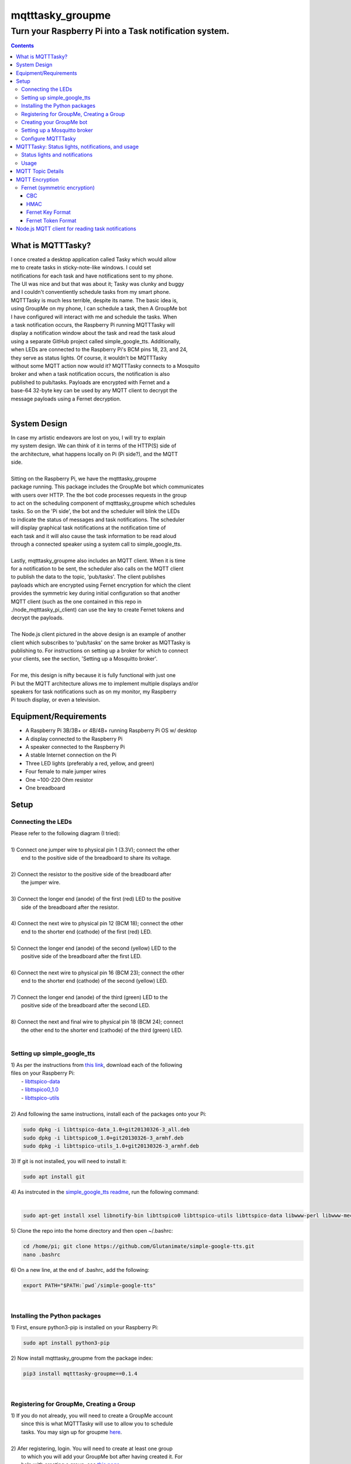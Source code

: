 *****************
mqtttasky_groupme
*****************

Turn your Raspberry Pi into a Task notification system.
*******************************************************
| |task-notification|

.. |task-notification| image:: images/task-notification.png

.. contents:: Contents


What is MQTTTasky?
##################
| I once created a desktop application called Tasky which would allow
| me to create tasks in sticky-note-like windows. I could set
| notifications for each task and have notifications sent to my phone.
| The UI was nice and but that was about it; Tasky was clunky and buggy
| and I couldn't conventiently schedule tasks from my smart phone.

| MQTTTasky is much less terrible, despite its name. The basic idea is,
| using GroupMe on my phone, I can schedule a task, then A GroupMe bot
| I have configured will interact with me and schedule the tasks. When
| a task notification occurs, the Raspberry Pi running MQTTTasky will
| display a notification window about the task and read the task aloud
| using a separate GitHub project called simple_google_tts. Additionally,
| when LEDs are connected to the Raspberry Pi's BCM pins 18, 23, and 24,
| they serve as status lights. Of course, it wouldn't be MQTTTasky
| without some MQTT action now would it? MQTTTasky connects to a Mosquito
| broker and when a task notification occurs, the notification is also
| published to pub/tasks. Payloads are encrypted with Fernet and a
| base-64 32-byte key can be used by any MQTT client to decrypt the
| message payloads using a Fernet decryption.
|

System Design
#############
| |system-design|

.. |system-design| image:: images/system-design.png
    :height: 300
    :width: 750

| In case my artistic endeavors are lost on you, I will try to explain
| my system design. We can think of it in terms of the HTTP(S) side of
| the architecture, what happens locally on Pi (Pi side?), and the MQTT
| side.
|
| Sitting on the Raspberry Pi, we have the mqtttasky_groupme
| package running. This package includes the GroupMe bot which communicates
| with users over HTTP. The the bot code processes requests in the group
| to act on the scheduling component of mqtttasky_groupme which schedules
| tasks. So on the 'Pi side', the bot and the scheduler will blink the LEDs
| to indicate the status of messages and task notifications. The scheduler
| will display graphical task notifications at the notification time of
| each task and it will also cause the task information to be read aloud
| through a connected speaker using a system call to simple_google_tts.
|
| Lastly, mqtttasky_groupme also includes an MQTT client. When it is time
| for a notification to be sent, the scheduler also calls on the MQTT client
| to publish the data to the topic, 'pub/tasks'. The client publishes
| payloads which are encrypted using Fernet encryption for which the client
| provides the symmetric key during initial configuration so that another
| MQTT client (such as the one contained in this repo in
| ./node_mqtttasky_pi_client) can use the key to create Fernet tokens and
| decrypt the payloads.
|
| The Node.js client pictured in the above design is an example of another
| client which subscribes to 'pub/tasks' on the same broker as MQTTasky is
| publishing to. For instructions on setting up a broker for which to connect
| your clients, see the section, 'Setting up a Mosquitto broker'.
|
| For me, this design is nifty because it is fully functional with just one
| Pi but the MQTT architecture allows me to implement multiple displays and/or
| speakers for task notifications such as on my monitor, my Raspberry
| Pi touch display, or even a television.

Equipment/Requirements
######################
- A Raspberry Pi 3B/3B+ or 4B/4B+ running Raspberry Pi OS w/ desktop
- A display connected to the Raspberry Pi
- A speaker connected to the Raspberry Pi
- A stable Internet connection on the Pi
- Three LED lights (preferably a red, yellow, and green)
- Four female to male jumper wires
- One ~100-220 Ohm resistor
- One breadboard


Setup
#####

Connecting the LEDs
-------------------
| Please refer to the following diagram (I tried):
| |gpio-diagram|
|
| 1) Connect one jumper wire to physical pin 1 (3.3V); connect the other
|    end to the positive side of the breadboard to share its voltage.
|
| 2) Connect the resistor to the positive side of the breadboard after
|    the jumper wire.
|
| 3) Connect the longer end (anode) of the first (red) LED to the positive
|    side of the breadboard after the resistor.
|
| 4) Connect the next wire to physical pin 12 (BCM 18); connect the other
|    end to the shorter end (cathode) of the first (red) LED.
|
| 5) Connect the longer end (anode) of the second (yellow) LED to the
|    positive side of the breadboard after the first LED.
|
| 6) Connect the next wire to physical pin 16 (BCM 23); connect the other
|    end to the shorter end (cathode) of the second (yellow) LED.
|
| 7) Connect the longer end (anode) of the third (green) LED to the
|    positive side of the breadboard after the second LED.
|
| 8) Connect the next and final wire to physical pin 18 (BCM 24); connect
|    the other end to the shorter end (cathode) of the third (green) LED.
|

.. |gpio-diagram| image:: images/gpio-diagram.png

Setting up simple_google_tts
----------------------------
| 1) As per the instructions from `this link <https://github.com/alexylem/jarvis/issues/129#issuecomment-248072872>`_, download each of the following
| files on your Raspberry Pi:
|   - `libttspico-data <http://ftp.fr.debian.org/debian/pool/non-free/s/svox/libttspico-data_1.0+git20130326-3_all.deb>`_
|   - `libttspico0_1.0 <http://ftp.fr.debian.org/debian/pool/non-free/s/svox/libttspico0_1.0+git20130326-3_armhf.deb>`_
|   - `libttspico-utils <http://ftp.fr.debian.org/debian/pool/non-free/s/svox/libttspico-utils_1.0+git20130326-3_armhf.deb>`_
|
| 2) And following the same instructions, install each of the packages onto your Pi:

.. code:: bash

    sudo dpkg -i libttspico-data_1.0+git20130326-3_all.deb
    sudo dpkg -i libttspico0_1.0+git20130326-3_armhf.deb
    sudo dpkg -i libttspico-utils_1.0+git20130326-3_armhf.deb

| 3) If git is not installed, you will need to install it:

.. code:: bash

    sudo apt install git

| 4) As instrcuted in the `simple_google_tts readme <https://github.com/glutanimate/simple-google-tts>`_, run the following command:
|

.. code:: bash

    sudo apt-get install xsel libnotify-bin libttspico0 libttspico-utils libttspico-data libwww-perl libwww-mechanize-perl libhtml-tree-perl sox libsox-fmt-mp3

| 5) Clone the repo into the home directory and then open ~/.bashrc:

.. code:: bash

    cd /home/pi; git clone https://github.com/Glutanimate/simple-google-tts.git
    nano .bashrc

| 6) On a new line, at the end of .bashrc, add the following:

.. code:: bash

    export PATH="$PATH:`pwd`/simple-google-tts"

|

Installing the Python packages
------------------------------
| 1) First, ensure python3-pip is installed on your Raspberry Pi:

.. code:: bash

    sudo apt install python3-pip

| 2) Now install mqtttasky_groupme from the package index:

.. code:: bash

    pip3 install mqtttasky-groupme==0.1.4

|

Registering for GroupMe, Creating a Group
-----------------------------------------
| 1) If you do not already, you will need to create a GroupMe account
|    since this is what MQTTTasky will use to allow you to schedule
|    tasks. You may sign up for groupme `here <https://web.groupme.com/signup>`_.
|
| 2) Afer registering, login. You will need to create at least one group
|    to which you will add your GroupMe bot after having created it. For
|    help with creating a group, see `this page <https://support.microsoft.com/en-us/office/how-do-i-start-a-group-in-groupme-d7488e15-4429-43ff-85fa-a5c7775305e2>`_.
|

Creating your GroupMe bot
-------------------------
| 1) First, register a developer account after logging in at
|    (https://dev.groupme.com/).
|
| 2) After your are logged in, click the 'Bots' link in the main site
|    navigation or visit (https://dev.groupme.com/bots).
|
| 3) Click "Create Bot", and select thr group to which it
|    will belong and name it. You will not need to enter
|    a callback URL and you may give the bot an avatar
|    by entering a public image URL.
|
| 4) After having created your bot, it will be visible on the page at
|    (https://dev.groupme.com/bots).
|
| 5) Copy your bot's ID, as well as the Group ID to which it belongs.
|    Finally, find the 'Access Token' link in the main site navigation
|    and copy it as well. You will need all of this information shortly.
|

Setting up a Mosquitto broker
------------------------------
| MQTTTasky requires to be connected to an MQTT broker which uses
| authentication. The broker can be hosted on another computer or
| Raspberry Pi. It is not recommended to host the broker on the same Pi
| as MQTTTasky will be running on. To set up a Mosquitto broker on a
| Raspberry Pi, please refer to `these instructions <https://medium.com/@eranda/setting-up-authentication-on-mosquitto-mqtt-broker-de5df2e29afc>`_.
|
| Please note while following along with the instructions above, that
| there are a couple of descrepancies. In the first step, you will have
| to change the line

.. code:: bash

    sudo wget http://repo.mosquitto.org/debian/mosquitto-wheezy.list

| to the following:

.. code:: bash

    sudo wget http://repo.mosquitto.org/debian/mosquitto-buster.list

| Furthermore, the line that says

.. code:: bash

    sudo stop mosquitto

| in step 2 should instead read:

.. code:: bash

    sudo systemctl stop mosquitto

| Finally, please record the username and password you used in this
| configuration as you will need it when configuring MQTTTasky.

Configure MQTTTasky
-------------------
| After having completed the above setup, you are ready to start the
| mqtttasky_groupme program. This may be done simply by entering:

.. code:: bash

    mqtttasky_groupme

| On first launch, you will be prompted to enter your GroupMe information
| as well as your MQTT broker and authentication information. You should
| have already recorded these. If you are unsure of your broker's port
| number, it is likely 1883 and if it is hosted on a Linux machine, the
| IP address can be found using the 'ifconfig' command (or 'ipconfig' on 
| Windows). If the configuration is successful, you will see similar
| output to that below:

.. code:: bash

    [ MQTT Client ] Connected to broker.


    #######################
    # Bot: Tarnoff Bot
    # Group: IoT Dev Server
    # Status: Listening
    #######################

| Note that you can break out of the program using Ctrl-C. Any time you
| need to re-run the configuration, you may enter the command:

.. code:: bash

    mqtttasky_groupme_config


MQTTTasky: Status lights, notifications, and usage
##################################################

Status lights and notifications
-------------------------------
| First you will notice that MQTTTasky's MQTT client has connected to
| the broker. Once the broker is connected, MQTTTasky will start
| listening for messages every 4 seconds.
|
| Each time the program successfully retrieves the messages, the second 
| (yellow) LED will blink on and off.
|
| Each time a message retrieval fails, the first (red) LED will blink on
| and off.
|
| Each time a new message is discovered, the third (green) LED will blink
| on and off several times.
|
| Each time a new response is sent back from the bot, the second (yellow)
| LED will blink on and off several times.
|
| Finally, when a notification is being shown and the MQTT client is
| publishing data, all three lights will blink several times in a sequence.
| Additionally, MQTTTasky will display the task notification in a graphical
| window and read the task information aloud using simple_google_tts. Every
| time a task notification is published, the payload is encrypted using
| Fernet encryption and the key provided during the configuration of
| mqtttasky_groupme. This key can be used to create a Fernet cipher in other
| MQTT clients on the network so that they may decrypt the payload. Included
| in the 'node_mqtttasky_pi_client' directory is an example of such a client
| in Node.js. It's instructions can be found in a separate readme file within
| that directory.

Usage
------
| The MQTTTasky bot will make it fairly clear what you need to do to create
| a task, however, other options, such as resetting task data or deleting
| all scheduled tasks are available. The usage for communicating with the
| bot is as follows:
|
| MQTTasky Usage
| ===============================
| - Initiate a new task:
| 'Schedule task'
| 'Schedule task <title> with description <description>'
| 
| - Date and time:
| MQTTTasky will let you know how
| to enter date or time when prompted.
| If the year is not provided in a date
| string, the current year is assumed.
|
| Time strings ending in AM or PM are
| automatically converted into 24-hr
| format.
|
| - Notifications:
| Notifications are specified by a unit
| of time before the time of the task.
| You may use the following units of
| time:
|
| Minutes:
| E.g. '15 minutes before'
| Hours:
| E.g. '15 hours before'
| Days:
| E.g. '15 days before'
| Weeks:
| E.g. '15 weeks before'
|
| - Reset:
| If you want to cancel or restart the
| creation of a task, use the command:
| '/reset'
| 
| - Delete:
| To delete all active tasks:
| '/deleteall'
| 
| - Bonus:
| Ask bot to tell a joke or proverb.

MQTT Topic Details
##################
| The MQTT topic to which MQTTasky publishes its encrypted payloads
| is pub/tasks. The first topic level denotes published data. The
| second topic level denotes that task data is being published.
| The task data published is a message designed to be read over a
| speaker using TTS. Since a payload is published by the scheduler
| when a notification is set to occur, this allows subscribed MQTT
| clients to display and/or speak the notification when it is
| received.
|
| Since payloads are encrypted using Fernet encryption, the symmetric
| key provided during the initial mqtttasky_groupme configuration can
| be used by clients to implement Fernet decryption tokens to decrypt
| the payloads which can then be decoded to UTF-8 strings.

MQTT Encryption
###############

Fernet (symmetric encryption)
-----------------------------
| MQTTTasky uses the Python Fernet class from cryptography.fernet.
| This class is popular because of its ease of use, and the security
| it offers for the lightweight encryption/decryption that is needed
| in IoT.
|
| The algorithm used in Fernet is AES using CBC mode with signing
| using HMAC and SHA256. Thus Fernet not only encrypts/decrypts but
| allows for the authentication of messages to ensure integrity
| (`McBride, 2020 <https://www.pythoninformer.com/python-libraries/cryptography/fernet/>`_).
|

CBC
===
| In cipher block chaining (CBC), plaintext blocks get XORed with
| previous ciphertext blocks prior to the encryption process. That
| is why it is referred to as block chaining, because each ciphertext
| block depends on ever processed plaintext block at each that moment.
| This preserves the integrity of the data
| (`Block cipher mode of operation, 2020 <https://en.wikipedia.org/wiki/Block_cipher_mode_of_operation#Cipher_block_chaining_(CBC)>`_).
|

HMAC
====
| Hashing for Message authentication (HMAC) applies a hash function
| over the data and the symmetric key. HMAC using SHA256 is the part
| of Fernet that ensures the authenticity and integrity of the message
| (`John C. Villanueva, 2016 <https://www.jscape.com/blog/what-is-hmac-and-how-does-it-secure-file-transfers>`_).
|
| As Villanueva (`2016 <https://www.jscape.com/blog/what-is-hmac-and-how-does-it-secure-file-transfers>`_) points out, one advantage of using HMAC for data
| transfer is that hash functions create a fixed-length digest
| regardless of the arbitrary length of the message hashed; this
| results in mitigating the amount of bandwidth needed to transfer
| data over a network.

Fernet Key Format
=================
| Key generation using the cryptography.fernet library's Fernet class
| renders a 32-byte key which is actually a composite of two 16-byte
| keys. The first 16 bytes being a signing key used to sign the HMAC
| and the second 16 bytes being a private key used by the encryption
| (`McBride, 2020 <https://www.pythoninformer.com/python-libraries/cryptography/fernet/>`_).
| 

Fernet Token Format
====================
| The Fernet token used in the Fernet class consists of:
|    • Version, 1 byte - the only valid value currently is 128.
|    • Timestamp 8 bytes - a 64 bit, unsigned, big-endian integer
|    that indicates when the ciphertext was created. Time is
|    represented as the number of seconds since the start of Jan 1,
|    1970, UTC.
|    • IV 32 bytes - the 128 bit Initialization Vector used in AES
|    encryption and decryption.
|    • Ciphertext - the encrypted version of the plaintext message. This is
|    encrypted using AES, in CBC mode, using the encryption key section
|    of the Fernet key. The ciphertext is padded to be a multiple of 128
|    bits, which is the AES block size, using the PKCS7 padding algorithm.
|    This menas that the ciphertest will always be a multiple of 16 bytes
|    in length, but the padding will be automatically removed when the
|    data is decrypted.
|    • HMAC - a 256-bit HMAC of the concatenated Version, Timestamp, IV,
|    and Ciphertext fields. The HMAC is signed using the signing key
|    section [of the] Fernet key.
|    (`McBride, 2020 <https://www.pythoninformer.com/python-libraries/cryptography/fernet/>`_).   
|
| Once the HMAC has been calculated using the binary data from the Version,
| Timestamp, IV, and Ciphertext, the entire token is encoded in Base64
| encoding (`McBride, 2020 <https://www.pythoninformer.com/python-libraries/cryptography/fernet/>`_). According to Base64 (`2020 <https://developer.mozilla.org/en-US/docs/Glossary/Base64>`_), this encoding
| method is used to encode binary data which may need to be transferred to
| and stored on media designed to handle ASCII. This is a convenient format
| for the Web since it would allow binary data to be represented within a
| URL as ASCII text. This encoding does come at a price -- increased size.
| Every Base64 digit represents exactly 6 bits of data. Base64 can increase
| the size of a string by as much as ~33 percent (`Base64, 2020 <https://developer.mozilla.org/en-US/docs/Glossary/Base64>`_).


Node.js MQTT client for reading task notifications
##################################################

| In the `node_mqtttasky_pi_client <https://github.com/haasr/mqtttasky_groupme/tree/master/node_mqtttasky_pi_client>`_,
| directory of this repository is a Node.js client which can be configured
| to use the mqtttasky_groupme client's Fernet key to decrypt the message
| payloads published by MQTTasky and read them aloud using
| simple_google_tts. See the separate README file `on this page <https://github.com/haasr/mqtttasky_groupme/tree/master/node_mqtttasky_pi_client>`_ for details
| about pacakges used, setup, and usage.